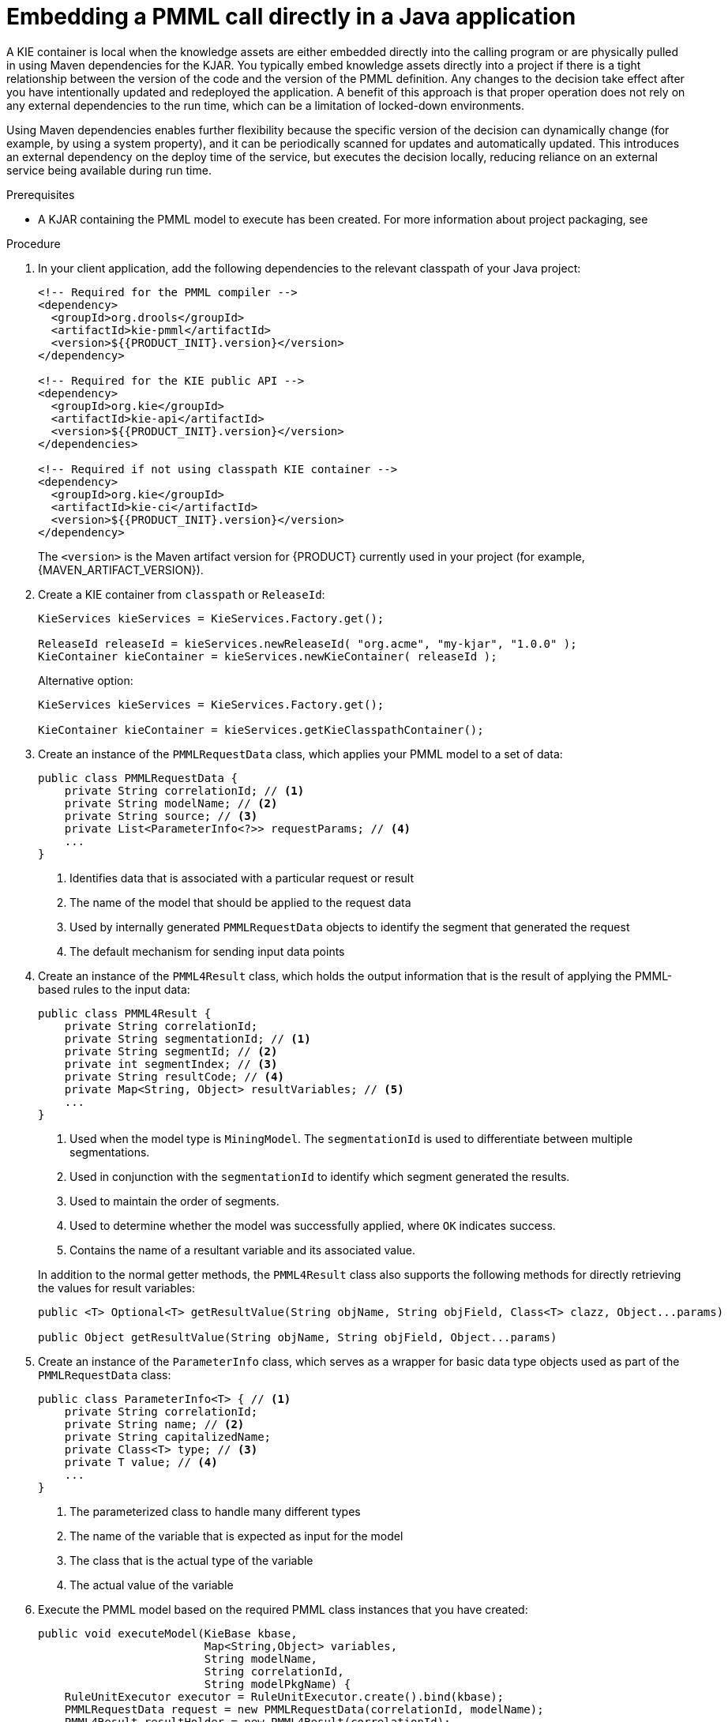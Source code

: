 [id='pmml-invocation-embedded-proc_{context}']
= Embedding a PMML call directly in a Java application

A KIE container is local when the knowledge assets are either embedded directly into the calling program or are physically pulled in using Maven dependencies for the KJAR. You typically embed knowledge assets directly into a project if there is a tight relationship between the version of the code and the version of the PMML definition. Any changes to the decision take effect after you have intentionally updated and redeployed the application. A benefit of this approach is that proper operation does not rely on any external dependencies to the run time, which can be a limitation of locked-down environments.

Using Maven dependencies enables further flexibility because the specific version of the decision can dynamically change (for example, by using a system property), and it can be periodically scanned for updates and automatically updated. This introduces an external dependency on the deploy time of the service, but executes the decision locally, reducing reliance on an external service being available during run time.

.Prerequisites
* A KJAR containing the PMML model to execute has been created. For more information about project packaging, see
ifdef::DM,PAM[]
{URL_DEPLOYING_AND_MANAGING_SERVICES}#assembly-packaging-deploying[_{PACKAGING_DEPLOYING_PROJECT}_].
endif::[]
ifdef::DROOLS,JBPM,OP[]
<<_builddeployutilizeandrunsection>>.
endif::[]

.Procedure
. In your client application, add the following dependencies to the relevant classpath of your Java project:
+
--
[source,xml,subs="attributes+"]
----
<!-- Required for the PMML compiler -->
<dependency>
  <groupId>org.drools</groupId>
  <artifactId>kie-pmml</artifactId>
  <version>${{PRODUCT_INIT}.version}</version>
</dependency>

<!-- Required for the KIE public API -->
<dependency>
  <groupId>org.kie</groupId>
  <artifactId>kie-api</artifactId>
  <version>${{PRODUCT_INIT}.version}</version>
</dependencies>

<!-- Required if not using classpath KIE container -->
<dependency>
  <groupId>org.kie</groupId>
  <artifactId>kie-ci</artifactId>
  <version>${{PRODUCT_INIT}.version}</version>
</dependency>
----

The `<version>` is the Maven artifact version for {PRODUCT} currently used in your project (for example, {MAVEN_ARTIFACT_VERSION}).

ifdef::DM,PAM[]
[IMPORTANT]
====
The legacy `kie-pmml` dependency is deprecated with {PRODUCT} 7.10.0 and will be removed in a future {PRODUCT} release.
====
endif::[]
ifdef::DROOLS,JBPM,OP[]
[IMPORTANT]
====
The legacy `kie-pmml` dependency is deprecated with {PRODUCT} 7.48.0 and will be removed in a future {PRODUCT} release.
====
endif::[]

ifdef::DM,PAM[]
[NOTE]
====
Instead of specifying a {PRODUCT} `<version>` for individual dependencies, consider adding the {PRODUCT_BA} bill of materials (BOM) dependency to your project `pom.xml` file. The {PRODUCT_BA} BOM applies to both {PRODUCT_DM} and {PRODUCT_PAM}. When you add the BOM files, the correct versions of transitive dependencies from the provided Maven repositories are included in the project.

Example BOM dependency:

[source,xml,subs="attributes+"]
----
<dependency>
  <groupId>com.redhat.ba</groupId>
  <artifactId>ba-platform-bom</artifactId>
  <version>{BOM_VERSION}</version>
  <scope>import</scope>
  <type>pom</type>
</dependency>
----

For more information about the {PRODUCT_BA} BOM, see
ifdef::PAM[]
https://access.redhat.com/solutions/3405361[What is the mapping between RHPAM product and maven library version?].
endif::[]
ifdef::DM[]
https://access.redhat.com/solutions/3363991[What is the mapping between RHDM product and maven library version?].
endif::[]
====
endif::DM,PAM[]
--
. Create a KIE container from `classpath` or `ReleaseId`:
+
[source,java]
----
KieServices kieServices = KieServices.Factory.get();

ReleaseId releaseId = kieServices.newReleaseId( "org.acme", "my-kjar", "1.0.0" );
KieContainer kieContainer = kieServices.newKieContainer( releaseId );
----
+
Alternative option:
+
[source,java]
----
KieServices kieServices = KieServices.Factory.get();

KieContainer kieContainer = kieServices.getKieClasspathContainer();
----

. Create an instance of the `PMMLRequestData` class, which applies your PMML model to a set of data:
+
--
[source,java]
----
public class PMMLRequestData {
    private String correlationId; // <1>
    private String modelName; // <2>
    private String source; // <3>
    private List<ParameterInfo<?>> requestParams; // <4>
    ...
}
----
<1> Identifies data that is associated with a particular request or result
<2> The name of the model that should be applied to the request data
<3> Used by internally generated `PMMLRequestData` objects to identify the segment that generated the request
<4> The default mechanism for sending input data points
--
. Create an instance of the `PMML4Result` class, which holds the output information that is the result of applying the PMML-based rules to the input data:
+
--
[source,java]
----
public class PMML4Result {
    private String correlationId;
    private String segmentationId; // <1>
    private String segmentId; // <2>
    private int segmentIndex; // <3>
    private String resultCode; // <4>
    private Map<String, Object> resultVariables; // <5>
    ...
}
----
<1> Used when the model type is `MiningModel`. The `segmentationId` is used to differentiate between multiple segmentations.
<2> Used in conjunction with the `segmentationId` to identify which segment generated the results.
<3> Used to maintain the order of segments.
<4> Used to determine whether the model was successfully applied, where `OK` indicates success.
<5> Contains the name of a resultant variable and its associated value.

In addition to the normal getter methods, the `PMML4Result` class also supports the following methods for directly retrieving the values for result variables:

[source,java]
----
public <T> Optional<T> getResultValue(String objName, String objField, Class<T> clazz, Object...params)

public Object getResultValue(String objName, String objField, Object...params)
----
--
. Create an instance of the `ParameterInfo` class, which serves as a wrapper for basic data type objects used as part of the `PMMLRequestData` class:
+
--
[source,java]
----
public class ParameterInfo<T> { // <1>
    private String correlationId;
    private String name; // <2>
    private String capitalizedName;
    private Class<T> type; // <3>
    private T value; // <4>
    ...
}
----
<1> The parameterized class to handle many different types
<2> The name of the variable that is expected as input for the model
<3> The class that is the actual type of the variable
<4> The actual value of the variable
--
. Execute the PMML model based on the required PMML class instances that you have created:
+
--
[source,java]
----
public void executeModel(KieBase kbase,
                         Map<String,Object> variables,
                         String modelName,
                         String correlationId,
                         String modelPkgName) {
    RuleUnitExecutor executor = RuleUnitExecutor.create().bind(kbase);
    PMMLRequestData request = new PMMLRequestData(correlationId, modelName);
    PMML4Result resultHolder = new PMML4Result(correlationId);
    variables.entrySet().forEach( es -> {
        request.addRequestParam(es.getKey(), es.getValue());
    });

    DataSource<PMMLRequestData> requestData = executor.newDataSource("request");
    DataSource<PMML4Result> resultData = executor.newDataSource("results");
    DataSource<PMMLData> internalData = executor.newDataSource("pmmlData");

    requestData.insert(request);
    resultData.insert(resultHolder);

    List<String> possiblePackageNames = calculatePossiblePackageNames(modelName,
                                                                    modelPkgName);
    Class<? extends RuleUnit> ruleUnitClass = getStartingRuleUnit("RuleUnitIndicator",
                                                                (InternalKnowledgeBase)kbase,
                                                                possiblePackageNames);

    if (ruleUnitClass != null) {
        executor.run(ruleUnitClass);
        if ( "OK".equals(resultHolder.getResultCode()) ) {
          // extract result variables here
        }
    }
}

protected Class<? extends RuleUnit> getStartingRuleUnit(String startingRule, InternalKnowledgeBase ikb, List<String> possiblePackages) {
    RuleUnitRegistry unitRegistry = ikb.getRuleUnitRegistry();
    Map<String,InternalKnowledgePackage> pkgs = ikb.getPackagesMap();
    RuleImpl ruleImpl = null;
    for (String pkgName: possiblePackages) {
      if (pkgs.containsKey(pkgName)) {
          InternalKnowledgePackage pkg = pkgs.get(pkgName);
          ruleImpl = pkg.getRule(startingRule);
          if (ruleImpl != null) {
              RuleUnitDescr descr = unitRegistry.getRuleUnitFor(ruleImpl).orElse(null);
              if (descr != null) {
                  return descr.getRuleUnitClass();
              }
          }
      }
    }
    return null;
}

protected List<String> calculatePossiblePackageNames(String modelId, String...knownPackageNames) {
    List<String> packageNames = new ArrayList<>();
    String javaModelId = modelId.replaceAll("\\s","");
    if (knownPackageNames != null && knownPackageNames.length > 0) {
        for (String knownPkgName: knownPackageNames) {
            packageNames.add(knownPkgName + "." + javaModelId);
        }
    }
    String basePkgName = PMML4UnitImpl.DEFAULT_ROOT_PACKAGE+"."+javaModelId;
    packageNames.add(basePkgName);
    return packageNames;
}
----

Rules are executed by the `RuleUnitExecutor` class. The `RuleUnitExecutor` class creates KIE sessions and adds the required `DataSource` objects to those sessions, and then executes the rules based on the `RuleUnit` that is passed as a parameter to the `run()` method. The `calculatePossiblePackageNames` and the `getStartingRuleUnit` methods determine the fully qualified name of the `RuleUnit` class that is passed to the `run()` method.
--

To facilitate your PMML model execution, you can also use a `PMML4ExecutionHelper` class supported in {PRODUCT}. For more information about the PMML helper class, see xref:pmml-invocation-helper-classes-ref_pmml-models[].
